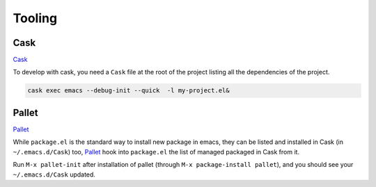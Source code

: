 Tooling
=======

Cask
****

`Cask <https://github.com/cask/cask>`_

To develop with cask, you need a ``Cask`` file at the root of the project listing all the dependencies of the project.

.. code-block:: bash

   cask exec emacs --debug-init --quick  -l my-project.el&


Pallet
******

`Pallet <https://github.com/rdallasgray/pallet>`_

While ``package.el`` is the standard way to install new package in emacs, they can be listed and installed in Cask (in ``~/.emacs.d/Cask``) too, `Pallet <https://github.com/rdallasgray/pallet>`_ hook into ``package.el`` the list of managed packaged in Cask from it.

Run ``M-x pallet-init`` after installation of pallet (through ``M-x package-install pallet``), and you should see your ``~/.emacs.d/Cask`` updated.

